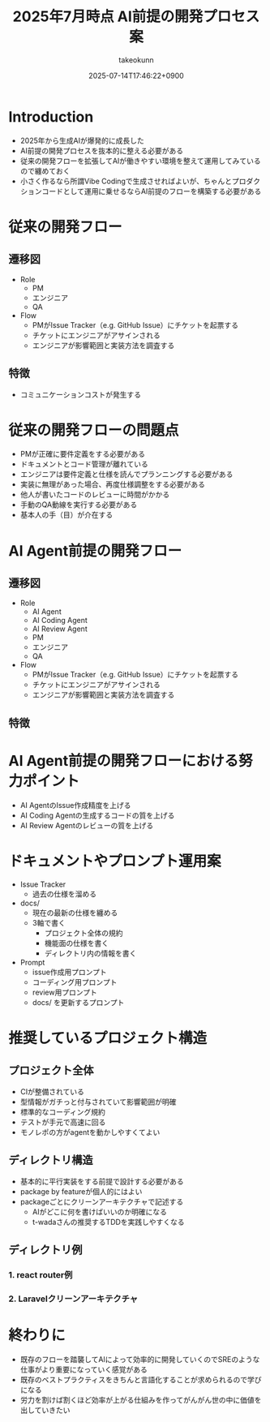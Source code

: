 :PROPERTIES:
:ID:       9B9F3EEC-C2C2-477D-B7F5-4D467AFA29CB
:END:
#+TITLE: 2025年7月時点 AI前提の開発プロセス案
#+AUTHOR: takeokunn
#+DESCRIPTION: description
#+DATE: 2025-07-14T17:46:22+0900
#+HUGO_BASE_DIR: ../../
#+HUGO_CATEGORIES: permanent
#+HUGO_SECTION: posts/permanent
#+HUGO_TAGS: permanent
#+HUGO_DRAFT: true
#+STARTUP: fold
* Introduction

- 2025年から生成AIが爆発的に成長した
- AI前提の開発プロセスを抜本的に整える必要がある
- 従来の開発フローを拡張してAIが働きやすい環境を整えて運用してみているので纏めておく
- 小さく作るなら所謂Vibe Codingで生成させればよいが、ちゃんとプロダクションコードとして運用に乗せるならAI前提のフローを構築する必要がある

* 従来の開発フロー
** 遷移図

- Role
  - PM
  - エンジニア
  - QA
- Flow
  - PMがIssue Tracker（e.g. GitHub Issue）にチケットを起票する
  - チケットにエンジニアがアサインされる
  - エンジニアが影響範囲と実装方法を調査する

** 特徴

- コミュニケーションコストが発生する

* 従来の開発フローの問題点

- PMが正確に要件定義をする必要がある
- ドキュメントとコード管理が離れている
- エンジニアは要件定義と仕様を読んでプランニングする必要がある
- 実装に無理があった場合、再度仕様調整をする必要がある
- 他人が書いたコードのレビューに時間がかかる
- 手動のQA動線を実行する必要がある
- 基本人の手（目）が介在する

* AI Agent前提の開発フロー
** 遷移図

- Role
  - AI Agent
  - AI Coding Agent
  - AI Review Agent
  - PM
  - エンジニア
  - QA
- Flow
  - PMがIssue Tracker（e.g. GitHub Issue）にチケットを起票する
  - チケットにエンジニアがアサインされる
  - エンジニアが影響範囲と実装方法を調査する

** 特徴
* AI Agent前提の開発フローにおける努力ポイント

- AI AgentのIssue作成精度を上げる
- AI Coding Agentの生成するコードの質を上げる
- AI Review Agentのレビューの質を上げる

* ドキュメントやプロンプト運用案

- Issue Tracker
  - 過去の仕様を溜める
- docs/
  - 現在の最新の仕様を纏める
  - 3軸で書く
    - プロジェクト全体の規約
    - 機能面の仕様を書く
    - ディレクトリ内の情報を書く
- Prompt
  - issue作成用プロンプト
  - コーディング用プロンプト
  - review用プロンプト
  - docs/ を更新するプロンプト

* 推奨しているプロジェクト構造
** プロジェクト全体

- CIが整備されている
- 型情報がガチっと付与されていて影響範囲が明確
- 標準的なコーディング規約
- テストが手元で高速に回る
- モノレポの方がagentを動かしやすくてよい

** ディレクトリ構造

- 基本的に平行実装をする前提で設計する必要がある
- package by featureが個人的にはよい
- packageごとにクリーンアーキテクチャで記述する
  - AIがどこに何を書けばいいのか明確になる
  - t-wadaさんの推奨するTDDを実践しやすくなる

** ディレクトリ例
*** 1. react router例
*** 2. Laravelクリーンアーキテクチャ
* 終わりに

- 既存のフローを踏襲してAIによって効率的に開発していくのでSREのような仕事がより重要になっていく感覚がある
- 既存のベストプラクティスをきちんと言語化することが求められるので学びになる
- 労力を割けば割くほど効率が上がる仕組みを作ってがんがん世の中に価値を出していきたい
